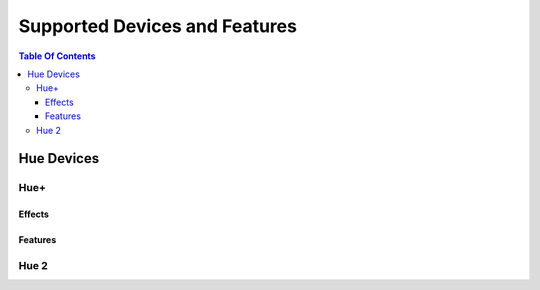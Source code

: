 #####
Supported Devices and Features
#####

.. contents:: Table Of Contents

*****
Hue Devices
*****

Hue+
=====

Effects
-----

Features
-----

Hue 2
=====
